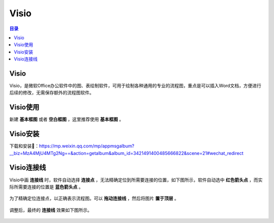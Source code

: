 Visio
=======
.. contents:: 目录

Visio
-------
Visio，是微软Office办公软件中的图、表绘制软件，可用于绘制各种通用的专业的流程图，重点是可以插入Word文档，方便进行后续的修改，无需保存额外的流程图软件。

Visio使用
-----------
新建 **基本框图** 或者 **空白框图** ，这里推荐使用 **基本框图** 。

.. figure:: images/Visio/Visio使用/1.png

Visio安装
-----------------
下载和安装🔗：https://mp.weixin.qq.com/mp/appmsgalbum?__biz=MzA4MjU4MTg2Ng==&action=getalbum&album_id=3421491400485666822&scene=21#wechat_redirect

Visio连接线
------------------
Visio中画 **连接线** 时，软件自动选择 **连接点** ，无法精确定位到所需要连接的位置，如下图所示，软件自动选中 **红色箭头点** ，而实际所需要连接的位置是 **蓝色箭头点** 。

.. figure:: images/Visio/Visio连接线/1.png
    :width: 50%

为了精确定位连接点，以正确表示流程图。可以 **拖动连接线** ，然后将图片 **置于顶层** 。

.. figure:: images/Visio/Visio连接线/2.png
    :width: 50%

调整后，最终的 **连接线** 效果如下图所示。

.. figure:: images/Visio/Visio连接线/3.png
    :width: 50%